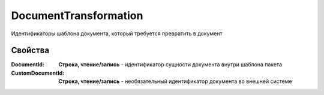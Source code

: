 DocumentTransformation
======================

Идентификаторы шаблона документа, который требуется превратить в документ


Свойства
--------

:DocumentId:
  **Строка, чтение/запись** - идентификатор сущности документа внутри шаблона пакета

:CustomDocumentId:
  **Строка, чтение/запись** - необязательный идентификатор документа во внешней системе
